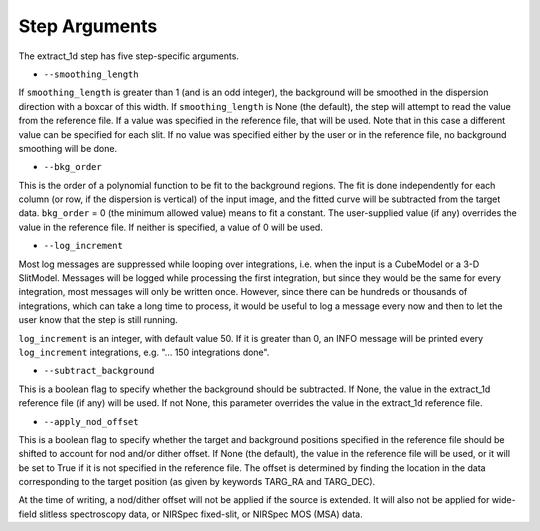 Step Arguments
==============

The extract_1d step has five step-specific arguments.

*  ``--smoothing_length``

If ``smoothing_length`` is greater than 1 (and is an odd integer), the
background will be smoothed in the dispersion direction with a boxcar of
this width.  If ``smoothing_length`` is None (the default), the step will
attempt to read the value from the reference file.  If a value was
specified in the reference file, that will be used.  Note that in this
case a different value can be specified for each slit.  If no value was
specified either by the user or in the reference file, no background
smoothing will be done.

*  ``--bkg_order``

This is the order of a polynomial function to be fit to the background
regions.  The fit is done independently for each column (or row, if the
dispersion is vertical) of the input image, and the fitted curve will be
subtracted from the target data.  ``bkg_order`` = 0 (the minimum allowed
value) means to fit a constant.  The user-supplied value (if any)
overrides the value in the reference file.  If neither is specified, a
value of 0 will be used.

*  ``--log_increment``

Most log messages are suppressed while looping over integrations, i.e. when
the input is a CubeModel or a 3-D SlitModel.  Messages will be logged while
processing the first integration, but since they would be the same for
every integration, most messages will only be written once.  However, since
there can be hundreds or thousands of integrations, which can take a long
time to process, it would be useful to log a message every now and then to
let the user know that the step is still running.

``log_increment`` is an integer, with default value 50.  If it is greater
than 0, an INFO message will be printed every ``log_increment``
integrations, e.g. "... 150 integrations done".

*  ``--subtract_background``

This is a boolean flag to specify whether the background should be
subtracted.  If None, the value in the extract_1d reference file (if any)
will be used.  If not None, this parameter overrides the value in the
extract_1d reference file.

*  ``--apply_nod_offset``

This is a boolean flag to specify whether the target and background positions
specified in the reference file should be shifted to account for nod
and/or dither offset.  If None (the default), the value in the reference
file will be used, or it will be set to True if it is not specified in
the reference file.  The offset is determined by finding the location in
the data corresponding to the target position (as given by keywords
TARG_RA and TARG_DEC).

At the time of writing, a nod/dither offset will not be applied if the
source is extended.  It will also not be applied for wide-field slitless
spectroscopy data, or NIRSpec fixed-slit, or NIRSpec MOS (MSA) data.
